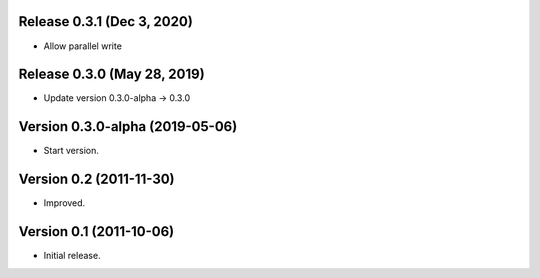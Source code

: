 Release 0.3.1 (Dec 3, 2020)
===========================

* Allow parallel write


Release 0.3.0 (May 28, 2019)
============================

*  Update version 0.3.0-alpha -> 0.3.0


Version 0.3.0-alpha (2019-05-06)
================================

* Start version.


Version 0.2 (2011-11-30)
========================

* Improved.


Version 0.1 (2011-10-06)
========================

* Initial release.

